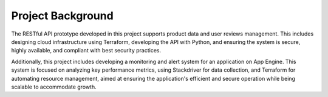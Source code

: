 Project Background
==================

The RESTful API prototype developed in this project supports product data and user reviews management. This includes designing cloud infrastructure using Terraform, developing the API with Python, and ensuring the system is secure, highly available, and compliant with best security practices.

Additionally, this project includes developing a monitoring and alert system for an application on App Engine. This system is focused on analyzing key performance metrics, using Stackdriver for data collection, and Terraform for automating resource management, aimed at ensuring the application's efficient and secure operation while being scalable to accommodate growth.

